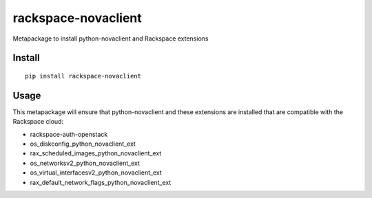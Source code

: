 ====================
rackspace-novaclient
====================


Metapackage to install python-novaclient and Rackspace extensions


Install
=======

::

  pip install rackspace-novaclient


Usage
=====

This metapackage will ensure that python-novaclient and these extensions
are installed that are compatible with the Rackspace cloud:

- rackspace-auth-openstack
- os_diskconfig_python_novaclient_ext
- rax_scheduled_images_python_novaclient_ext
- os_networksv2_python_novaclient_ext
- os_virtual_interfacesv2_python_novaclient_ext
- rax_default_network_flags_python_novaclient_ext
